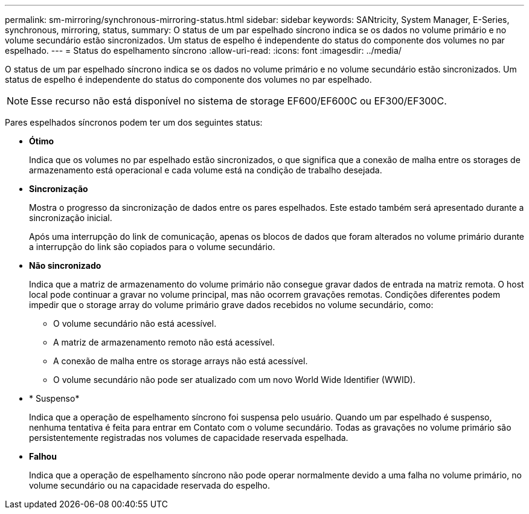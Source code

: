 ---
permalink: sm-mirroring/synchronous-mirroring-status.html 
sidebar: sidebar 
keywords: SANtricity, System Manager, E-Series, synchronous, mirroring, status, 
summary: O status de um par espelhado síncrono indica se os dados no volume primário e no volume secundário estão sincronizados. Um status de espelho é independente do status do componente dos volumes no par espelhado. 
---
= Status do espelhamento síncrono
:allow-uri-read: 
:icons: font
:imagesdir: ../media/


[role="lead"]
O status de um par espelhado síncrono indica se os dados no volume primário e no volume secundário estão sincronizados. Um status de espelho é independente do status do componente dos volumes no par espelhado.

[NOTE]
====
Esse recurso não está disponível no sistema de storage EF600/EF600C ou EF300/EF300C.

====
Pares espelhados síncronos podem ter um dos seguintes status:

* *Ótimo*
+
Indica que os volumes no par espelhado estão sincronizados, o que significa que a conexão de malha entre os storages de armazenamento está operacional e cada volume está na condição de trabalho desejada.

* *Sincronização*
+
Mostra o progresso da sincronização de dados entre os pares espelhados. Este estado também será apresentado durante a sincronização inicial.

+
Após uma interrupção do link de comunicação, apenas os blocos de dados que foram alterados no volume primário durante a interrupção do link são copiados para o volume secundário.

* *Não sincronizado*
+
Indica que a matriz de armazenamento do volume primário não consegue gravar dados de entrada na matriz remota. O host local pode continuar a gravar no volume principal, mas não ocorrem gravações remotas. Condições diferentes podem impedir que o storage array do volume primário grave dados recebidos no volume secundário, como:

+
** O volume secundário não está acessível.
** A matriz de armazenamento remoto não está acessível.
** A conexão de malha entre os storage arrays não está acessível.
** O volume secundário não pode ser atualizado com um novo World Wide Identifier (WWID).


* * Suspenso*
+
Indica que a operação de espelhamento síncrono foi suspensa pelo usuário. Quando um par espelhado é suspenso, nenhuma tentativa é feita para entrar em Contato com o volume secundário. Todas as gravações no volume primário são persistentemente registradas nos volumes de capacidade reservada espelhada.

* *Falhou*
+
Indica que a operação de espelhamento síncrono não pode operar normalmente devido a uma falha no volume primário, no volume secundário ou na capacidade reservada do espelho.


